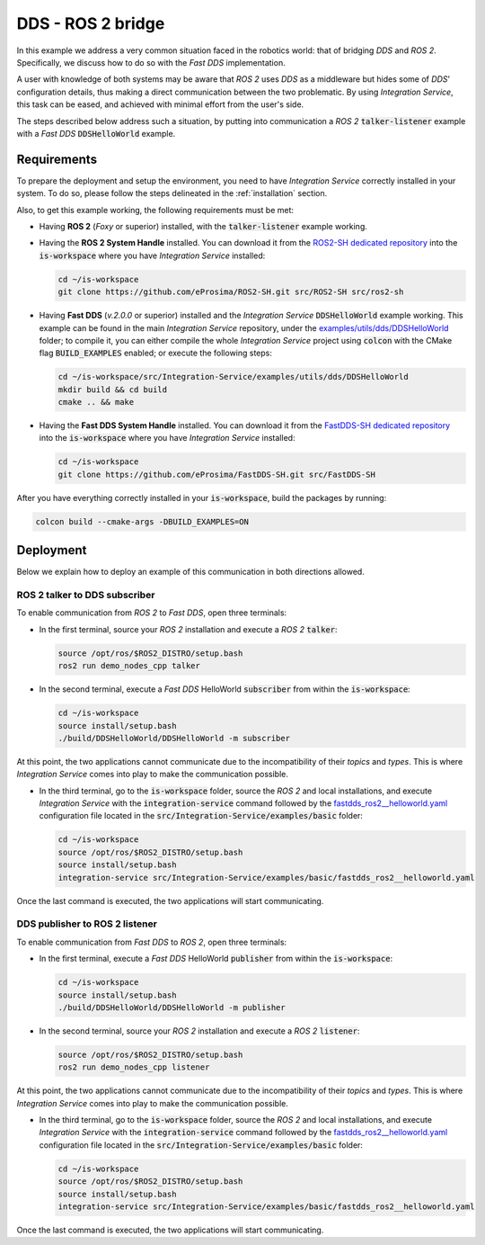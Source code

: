 .. _dds_ros2_bridge_pubsub:

DDS - ROS 2 bridge
==================

In this example we address a very common situation faced in the robotics world:
that of bridging *DDS* and *ROS 2*. Specifically, we discuss how to do so with the
*Fast DDS* implementation.

A user with knowledge of both systems may be aware that *ROS 2* uses *DDS* as a middleware but hides some of
*DDS*' configuration details, thus making a direct communication between the two problematic.
By using *Integration Service*, this task can be eased, and achieved with minimal effort from the
user's side.

The steps described below address such a situation, by putting into
communication a *ROS 2* :code:`talker-listener` example with a *Fast DDS* :code:`DDSHelloWorld` example.

.. image:: images/dds-ros2.png


.. _dds-ros2_requirements:

Requirements
^^^^^^^^^^^^

To prepare the deployment and setup the environment, you need to have *Integration Service*
correctly installed in your system.
To do so, please follow the steps delineated in the :ref:`installation` section.

Also, to get this example working, the following requirements must be met:

* Having **ROS 2** (*Foxy* or superior) installed, with the :code:`talker-listener` example working.

* Having the **ROS 2 System Handle** installed. You can download it from the
  `ROS2-SH dedicated repository <https://github.com/eProsima/ROS2-SH>`_ into the :code:`is-workspace`
  where you have *Integration Service* installed:

  .. code-block:: bash

      cd ~/is-workspace
      git clone https://github.com/eProsima/ROS2-SH.git src/ROS2-SH src/ros2-sh

* Having **Fast DDS** (*v.2.0.0* or superior) installed and the *Integration Service*
  :code:`DDSHelloWorld` example working.
  This example can be found in the main *Integration Service* repository, under the
  `examples/utils/dds/DDSHelloWorld <https://github.com/eProsima/Integration-Service/tree/main/examples/utils/dds/DDSHelloWorld>`_ folder;
  to compile it, you can either compile the whole *Integration Service* project using :code:`colcon` with the CMake flag
  :code:`BUILD_EXAMPLES` enabled; or execute the following steps:

  .. code-block:: bash

    cd ~/is-workspace/src/Integration-Service/examples/utils/dds/DDSHelloWorld
    mkdir build && cd build
    cmake .. && make

* Having the **Fast DDS System Handle** installed. You can download it from the
  `FastDDS-SH dedicated repository <https://github.com/eProsima/FastDDS-SH>`_
  into the :code:`is-workspace` where you have *Integration Service* installed:

  .. code-block:: bash

      cd ~/is-workspace
      git clone https://github.com/eProsima/FastDDS-SH.git src/FastDDS-SH


After you have everything correctly installed in your :code:`is-workspace`, build the packages by running:

.. code-block:: bash

    colcon build --cmake-args -DBUILD_EXAMPLES=ON


Deployment
^^^^^^^^^^

Below we explain how to deploy an example of this communication in both directions allowed.


ROS 2 talker to DDS subscriber
------------------------------

To enable communication from *ROS 2* to *Fast DDS*, open three terminals:

* In the first terminal, source your *ROS 2* installation and execute a *ROS 2* :code:`talker`:

  .. code-block:: bash

      source /opt/ros/$ROS2_DISTRO/setup.bash
      ros2 run demo_nodes_cpp talker

* In the second terminal, execute a *Fast DDS* HelloWorld :code:`subscriber`
  from within the :code:`is-workspace`:

  .. code-block:: bash

      cd ~/is-workspace
      source install/setup.bash
      ./build/DDSHelloWorld/DDSHelloWorld -m subscriber

At this point, the two applications cannot communicate due to the incompatibility of their *topics* and *types*.
This is where *Integration Service* comes into play to make the communication possible.

* In the third terminal, go to the :code:`is-workspace` folder, source the *ROS 2* and local installations,
  and execute *Integration Service* with the :code:`integration-service` command followed by the
  `fastdds_ros2__helloworld.yaml <https://github.com/eProsima/Integration-Service/blob/main/examples/basic/fastdds_ros2__helloworld.yaml>`_
  configuration file located in the :code:`src/Integration-Service/examples/basic` folder:

  .. code-block:: bash

      cd ~/is-workspace
      source /opt/ros/$ROS2_DISTRO/setup.bash
      source install/setup.bash
      integration-service src/Integration-Service/examples/basic/fastdds_ros2__helloworld.yaml

Once the last command is executed, the two applications will start communicating.

DDS publisher to ROS 2 listener
-------------------------------

To enable communication from *Fast DDS* to *ROS 2*, open three terminals:

* In the first terminal, execute a *Fast DDS* HelloWorld :code:`publisher`
  from within the :code:`is-workspace`:

  .. code-block:: bash

      cd ~/is-workspace
      source install/setup.bash
      ./build/DDSHelloWorld/DDSHelloWorld -m publisher

* In the second terminal, source your *ROS 2* installation and execute a *ROS 2* :code:`listener`:

  .. code-block:: bash

      source /opt/ros/$ROS2_DISTRO/setup.bash
      ros2 run demo_nodes_cpp listener

At this point, the two applications cannot communicate due to the incompatibility of their *topics* and *types*.
This is where *Integration Service* comes into play to make the communication possible.

* In the third terminal, go to the :code:`is-workspace` folder, source the *ROS 2* and local installations,
  and execute *Integration Service* with the :code:`integration-service` command followed by the
  `fastdds_ros2__helloworld.yaml <https://github.com/eProsima/Integration-Service/blob/main/examples/basic/fastdds_ros2__helloworld.yaml>`_
  configuration file located in the :code:`src/Integration-Service/examples/basic` folder:

  .. code-block:: bash

      cd ~/is-workspace
      source /opt/ros/$ROS2_DISTRO/setup.bash
      source install/setup.bash
      integration-service src/Integration-Service/examples/basic/fastdds_ros2__helloworld.yaml

Once the last command is executed, the two applications will start communicating.
